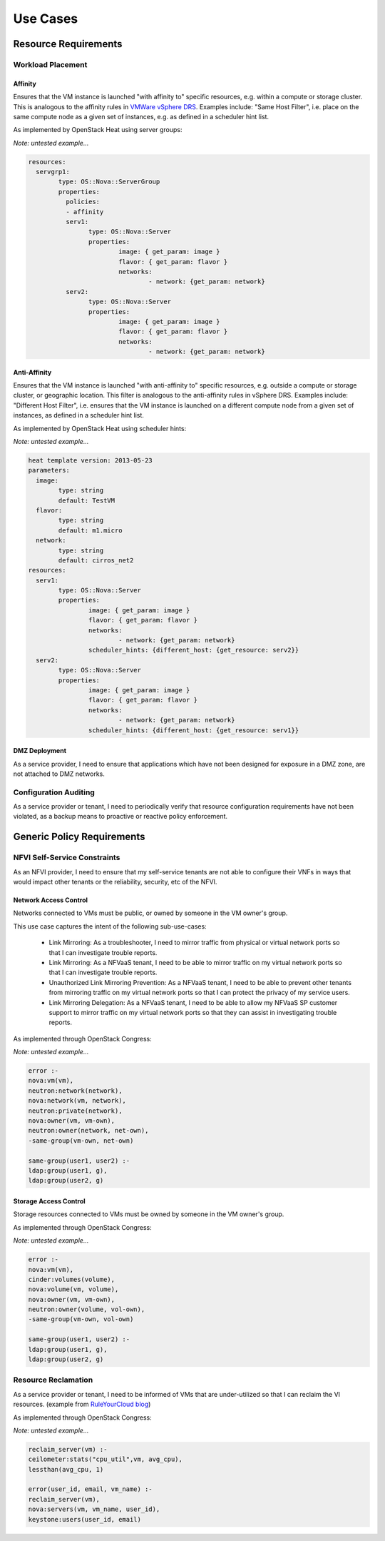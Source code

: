 Use Cases
=========

Resource Requirements
+++++++++++++++++++++

Workload Placement
------------------

Affinity
........

Ensures that the VM instance is launched "with affinity to" specific resources, e.g. within a compute or storage cluster. This is analogous to the affinity rules in `VMWare vSphere DRS <https://pubs.vmware.com/vsphere-50/topic/com.vmware.vsphere.resmgmt.doc_50/GUID-FF28F29C-8B67-4EFF-A2EF-63B3537E6934.html>`_. Examples include: "Same Host Filter", i.e. place on the same compute node as a given set of instances, e.g. as defined in a scheduler hint list.

As implemented by OpenStack Heat using server groups:

*Note: untested example...*

.. code::

	resources: 
	  servgrp1: 
		type: OS::Nova::ServerGroup
		properties: 
		  policies: 
		  - affinity
		  serv1:
			type: OS::Nova::Server
			properties:
				image: { get_param: image }
				flavor: { get_param: flavor }
				networks:
					- network: {get_param: network}
		  serv2:
			type: OS::Nova::Server
			properties:
				image: { get_param: image }
				flavor: { get_param: flavor }
				networks:
					- network: {get_param: network}

Anti-Affinity
.............

Ensures that the VM instance is launched "with anti-affinity to" specific resources, e.g. outside a compute or storage cluster, or geographic location. This filter is analogous to the anti-affinity rules in vSphere DRS. Examples include: "Different Host Filter", i.e. ensures that the VM instance is launched on a different compute node from a given set of instances, as defined in a scheduler hint list.

As implemented by OpenStack Heat using scheduler hints:

*Note: untested example...*

.. code::

	heat template version: 2013-05-23
	parameters:
	  image:
		type: string
		default: TestVM
	  flavor:
		type: string
		default: m1.micro
	  network:
		type: string
		default: cirros_net2
	resources:
	  serv1:
		type: OS::Nova::Server
		properties:
			image: { get_param: image }
			flavor: { get_param: flavor }
			networks:
				- network: {get_param: network}
			scheduler_hints: {different_host: {get_resource: serv2}}
	  serv2:
		type: OS::Nova::Server
		properties:
			image: { get_param: image }
			flavor: { get_param: flavor }
			networks:
				- network: {get_param: network}
			scheduler_hints: {different_host: {get_resource: serv1}}

DMZ Deployment
..............
As a service provider, I need to ensure that applications which have not been designed for exposure in a DMZ zone, are not attached to DMZ networks.

Configuration Auditing
----------------------

As a service provider or tenant, I need to periodically verify that resource configuration requirements have not been violated, as a backup means to proactive or reactive policy enforcement.

Generic Policy Requirements
+++++++++++++++++++++++++++

NFVI Self-Service Constraints
-----------------------------

As an NFVI provider, I need to ensure that my self-service tenants are not able to configure their VNFs in ways that would impact other tenants or the reliability, security, etc of the NFVI.

Network Access Control
......................

Networks connected to VMs must be public, or owned by someone in the VM owner's group.

This use case captures the intent of the following sub-use-cases:

  * Link Mirroring: As a troubleshooter, I need to mirror traffic from physical or virtual network ports so that I can investigate trouble reports.
  * Link Mirroring: As a NFVaaS tenant, I need to be able to mirror traffic on my virtual network ports so that I can investigate trouble reports.
  * Unauthorized Link Mirroring Prevention: As a NFVaaS tenant, I need to be able to prevent other tenants from mirroring traffic on my virtual network ports so that I can protect the privacy of my service users.
  * Link Mirroring Delegation: As a NFVaaS tenant, I need to be able to allow my NFVaaS SP customer support to mirror traffic on my virtual network ports so that they can assist in investigating trouble reports.

As implemented through OpenStack Congress: 

*Note: untested example...*

.. code:: 

   error :- 
   nova:vm(vm), 
   neutron:network(network), 
   nova:network(vm, network), 
   neutron:private(network), 
   nova:owner(vm, vm-own), 
   neutron:owner(network, net-own), 
   -same-group(vm-own, net-own)
		 
   same-group(user1, user2) :- 
   ldap:group(user1, g), 
   ldap:group(user2, g)
   

Storage Access Control
......................

Storage resources connected to VMs must be owned by someone in the VM owner's group.

As implemented through OpenStack Congress: 

*Note: untested example...*

.. code:: 

  error :- 
  nova:vm(vm), 
  cinder:volumes(volume), 
  nova:volume(vm, volume), 
  nova:owner(vm, vm-own), 
  neutron:owner(volume, vol-own), 
  -same-group(vm-own, vol-own)
 
  same-group(user1, user2) :- 
  ldap:group(user1, g), 
  ldap:group(user2, g)

Resource Reclamation
--------------------

As a service provider or tenant, I need to be informed of VMs that are under-utilized so that I can reclaim the VI resources. (example from `RuleYourCloud blog <http://ruleyourcloud.com/2015/03/12/scaling-up-congress.html>`_) 

As implemented through OpenStack Congress: 

*Note: untested example...*

.. code:: 

  reclaim_server(vm) :-
  ceilometer:stats("cpu_util",vm, avg_cpu),
  lessthan(avg_cpu, 1)

  error(user_id, email, vm_name) :-
  reclaim_server(vm),
  nova:servers(vm, vm_name, user_id),
  keystone:users(user_id, email)

